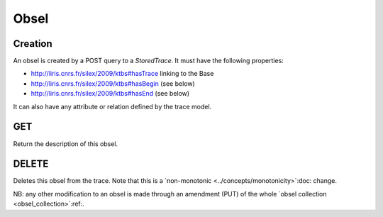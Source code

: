 Obsel
=====

Creation
--------

An obsel is created by a POST query to a `StoredTrace`. It must have the following properties:

* http://liris.cnrs.fr/silex/2009/ktbs#hasTrace linking to the Base
* http://liris.cnrs.fr/silex/2009/ktbs#hasBegin (see below)
* http://liris.cnrs.fr/silex/2009/ktbs#hasEnd (see below)

It can also have any attribute or relation defined by the trace model.

GET
---

Return the description of this obsel.

DELETE
------

Deletes this obsel from the trace.
Note that this is a `non-monotonic <../concepts/monotonicity>`:doc: change.

NB: any other modification to an obsel is made through an amendment (PUT)
of the whole `obsel collection <obsel_collection>`:ref:.
